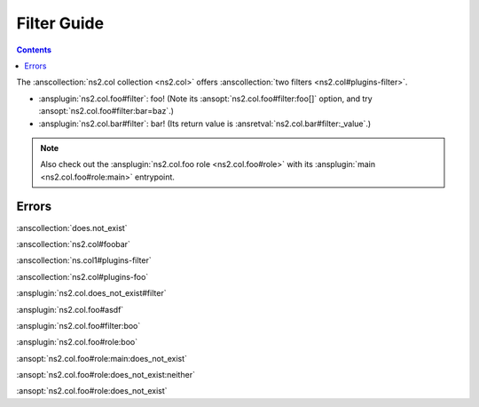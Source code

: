 ..
  Copyright (c) Ansible Project
  GNU General Public License v3.0+ (see LICENSES/GPL-3.0-or-later.txt or https://www.gnu.org/licenses/gpl-3.0.txt)
  SPDX-License-Identifier: GPL-3.0-or-later

.. _ansible_collections.ns2.col.docsite.filter_guide:

Filter Guide
============

.. contents:: Contents
   :local:
   :depth: 1

The :anscollection:`ns2.col collection <ns2.col>` offers :anscollection:`two filters <ns2.col#plugins-filter>`.

- :ansplugin:`ns2.col.foo#filter`: foo! (Note its :ansopt:`ns2.col.foo#filter:foo[]` option, and try :ansopt:`ns2.col.foo#filter:bar=baz`.)
- :ansplugin:`ns2.col.bar#filter`: bar! (Its return value is :ansretval:`ns2.col.bar#filter:_value`.)

.. envvar:: FOOBAR1

    This is one environment variable.

.. envvar:: FOOBAR2

    This is another environment variable.

.. envvar:: FOOBAR3

    This is a third environment variable.

.. note::
  Also check out the :ansplugin:`ns2.col.foo role <ns2.col.foo#role>` with its :ansplugin:`main <ns2.col.foo#role:main>` entrypoint.

Errors
------

:anscollection:`does.not_exist`

:anscollection:`ns2.col#foobar`

:anscollection:`ns.col1#plugins-filter`

:anscollection:`ns2.col#plugins-foo`

:ansplugin:`ns2.col.does_not_exist#filter`

:ansplugin:`ns2.col.foo#asdf`

:ansplugin:`ns2.col.foo#filter:boo`

:ansplugin:`ns2.col.foo#role:boo`

:ansopt:`ns2.col.foo#role:main:does_not_exist`

:ansopt:`ns2.col.foo#role:does_not_exist:neither`

:ansopt:`ns2.col.foo#role:does_not_exist`
